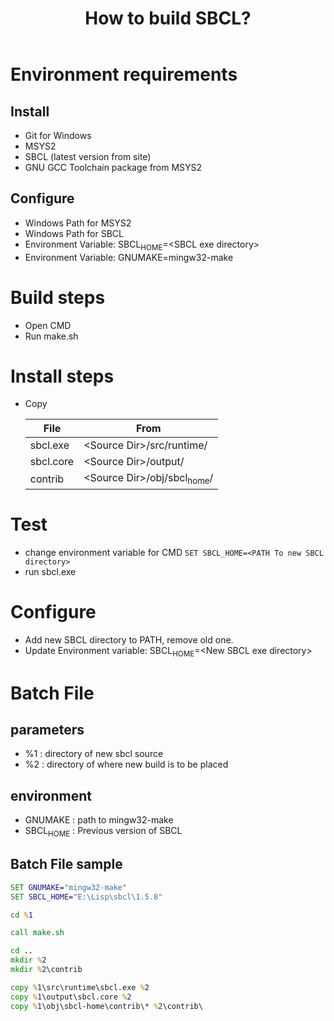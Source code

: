 #+title: How to build SBCL?

* Environment requirements
** Install
   - Git for Windows
   - MSYS2
   - SBCL (latest version from site)
   - GNU GCC Toolchain package from MSYS2

** Configure
   - Windows Path for MSYS2
   - Windows Path for SBCL
   - Environment Variable: SBCL_HOME=<SBCL exe directory>
   - Environment Variable: GNUMAKE=mingw32-make

* Build steps
  - Open CMD
  - Run make.sh

* Install steps
  - Copy 
	| File      | From                        |
	|-----------+-----------------------------|
	| sbcl.exe  | <Source Dir>/src/runtime/   |
	| sbcl.core | <Source Dir>/output/        |
	| contrib   | <Source Dir>/obj/sbcl_home/ |

* Test
  - change environment variable for CMD
    =SET SBCL_HOME=<PATH To new SBCL directory>=
  - run sbcl.exe 

* Configure
  - Add new SBCL directory to PATH, remove old one.
  - Update Environment variable: SBCL_HOME=<New SBCL exe directory>

* Batch File
** parameters
   - %1 : directory of new sbcl source
   - %2 : directory of where new build is to be placed
** environment
   - GNUMAKE : path to mingw32-make
   - SBCL_HOME : Previous version of SBCL
** Batch File sample
#+begin_src bat
  SET GNUMAKE="mingw32-make"
  SET SBCL_HOME="E:\Lisp\sbcl\1.5.8"

  cd %1

  call make.sh

  cd ..
  mkdir %2
  mkdir %2\contrib

  copy %1\src\runtime\sbcl.exe %2
  copy %1\output\sbcl.core %2
  copy %1\obj\sbcl-home\contrib\* %2\contrib\
#+end_src
